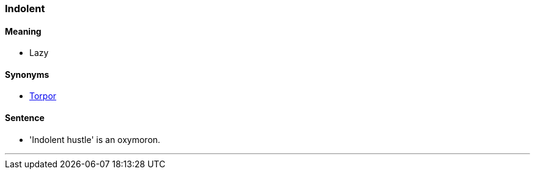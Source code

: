 === Indolent

==== Meaning

* Lazy

==== Synonyms

* link:#_torpor[Torpor]

==== Sentence

* '[.underline]#Indolent# hustle' is an oxymoron.

'''
